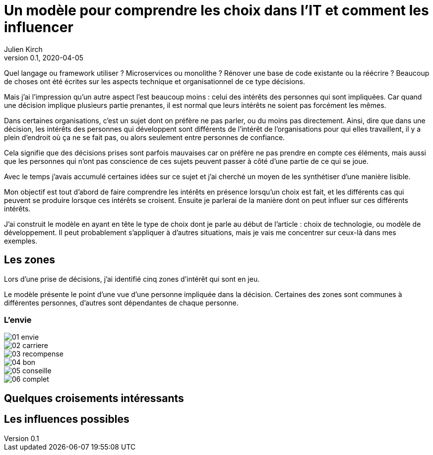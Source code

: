 = Un modèle pour comprendre les choix dans l'IT et comment les influencer
Julien Kirch
v0.1, 2020-04-05
:article_lang: fr
:ignore_files: base.xml, prepare.rb

Quel langage ou framework utiliser{nbsp}? Microservices ou monolithe{nbsp}? Rénover une base de code existante ou la réécrire{nbsp}?
Beaucoup de choses ont été écrites sur les aspects technique et organisationnel de ce type décisions.

Mais j'ai l'impression qu'un autre aspect l'est beaucoup moins{nbsp}: celui des intérêts des personnes qui sont impliquées.
Car quand une décision implique plusieurs partie prenantes, il est normal que leurs intérêts ne soient pas forcément les mêmes.

Dans certaines organisations, c'est un sujet dont on préfère ne pas parler, ou du moins pas directement.
Ainsi, dire que dans une décision, les intérêts des personnes qui développent sont différents de l'intérêt de l'organisations pour qui elles travaillent, il y a plein d'endroit où ça ne se fait pas, ou alors seulement entre personnes de confiance.

Cela signifie que des décisions prises sont parfois mauvaises car on préfère ne pas prendre en compte ces éléments, mais aussi que les personnes qui n'ont pas conscience de ces sujets peuvent passer à côté d'une partie de ce qui se joue.

Avec le temps j'avais accumulé certaines idées sur ce sujet et j'ai cherché un moyen de les synthétiser d'une manière lisible.

Mon objectif est tout d'abord de faire comprendre les intérêts en présence lorsqu'un choix est fait, et les différents cas qui peuvent se produire lorsque ces intérêts se croisent.
Ensuite je parlerai de la manière dont on peut influer sur ces différents intérêts.

J'ai construit le modèle en ayant en tête le type de choix dont je parle au début de l'article{nbsp}: choix de technologie, ou modèle de développement.
Il peut probablement s'appliquer à d'autres situations, mais je vais me concentrer sur ceux-là dans mes exemples.

== Les zones

Lors d'une prise de décisions, j'ai identifié cinq zones d'intérêt qui sont en jeu.

Le modèle présente le point d'une vue d'une personne impliquée dans la décision.
Certaines des zones sont communes à différentes personnes, d'autres sont dépendantes de chaque personne.

=== L'envie

image::01-envie.svg[]

image::02-carriere.svg[]

image::03-recompense.svg[]

image::04-bon.svg[]

image::05-conseille.svg[]

image::06-complet.svg[]

== Quelques croisements intéressants

== Les influences possibles